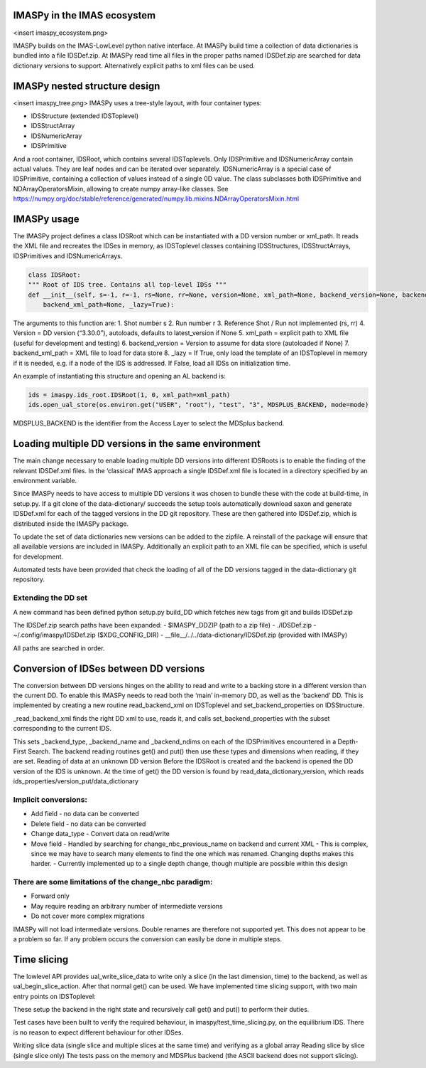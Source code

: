 IMASPy in the IMAS ecosystem
=================

<insert imaspy_ecosystem.png>

IMASPy builds on the IMAS-LowLevel python native interface. At IMASPy build time a collection of data dictionaries is bundled into a file IDSDef.zip. At IMASPy read time all files in the proper paths named IDSDef.zip are searched for data dictionary versions to support. Alternatively explicit paths to xml files can be used.

IMASPy nested structure design
=================

<insert imaspy_tree.png>
IMASPy uses a tree-style layout, with four container types:

- IDSStructure (extended IDSToplevel)
- IDSStructArray
- IDSNumericArray
- IDSPrimitive

And a root container, IDSRoot, which contains several IDSToplevels.
Only IDSPrimitive and IDSNumericArray contain actual values. They are leaf nodes and can be iterated over separately. IDSNumericArray is a special case of IDSPrimitive, containing a collection of values instead of a single 0D value. The class subclasses both IDSPrimitive and NDArrayOperatorsMixin, allowing to create numpy array-like classes. See https://numpy.org/doc/stable/reference/generated/numpy.lib.mixins.NDArrayOperatorsMixin.html


IMASPy usage
=================

The IMASPy project defines a class IDSRoot which can be instantiated with a DD version number or xml_path. It reads the XML file and recreates the IDSes in memory, as IDSToplevel classes containing IDSStructures, IDSStructArrays, IDSPrimitives and IDSNumericArrays.

.. code-block:: python

    class IDSRoot:
    """ Root of IDS tree. Contains all top-level IDSs """
    def __init__(self, s=-1, r=-1, rs=None, rr=None, version=None, xml_path=None, backend_version=None, backend_xml_path=None, backend_version=None,
        backend_xml_path=None, _lazy=True):

The arguments to this function are:
1. Shot number s
2. Run number r
3. Reference Shot / Run not implemented (rs, rr)
4. Version = DD version (“3.30.0”), autoloads, defaults to latest_version if None
5. xml_path = explicit path to XML file (useful for development and testing)
6. backend_version = Version to assume for data store (autoloaded if None)
7. backend_xml_path = XML file to load for data store
8. _lazy = If True, only load the template of an IDSToplevel  in memory if it is needed, e.g. if a node of the IDS is addressed. If False, load all IDSs on initialization time.

An example of instantiating this structure and opening an AL backend is:

.. code-block:: python

    ids = imaspy.ids_root.IDSRoot(1, 0, xml_path=xml_path)
    ids.open_ual_store(os.environ.get("USER", "root"), "test", "3", MDSPLUS_BACKEND, mode=mode)


MDSPLUS_BACKEND is the identifier from the Access Layer to select the MDSplus backend.


Loading multiple DD versions in the same environment
=============
The main change necessary to enable loading multiple DD versions into different IDSRoots is to enable the finding of the relevant IDSDef.xml files. In the ‘classical’ IMAS approach a single IDSDef.xml file is located in a directory specified by an environment variable.

Since IMASPy needs to have access to multiple DD versions it was chosen to bundle these with the code at build-time, in setup.py. If a git clone of the data-dictionary/ succeeds the setup tools automatically download saxon and generate IDSDef.xml for each of the tagged versions in the DD git repository. These are then gathered into IDSDef.zip, which is distributed inside the IMASPy package.

To update the set of data dictionaries new versions can be added to the zipfile. A reinstall of the package will ensure that all available versions are included in IMASPy. Additionally an explicit path to an XML file can be specified, which is useful for development.

Automated tests have been provided that check the loading of all of the DD versions tagged in the data-dictionary git repository.

Extending the DD set
---------
A new command has been defined python setup.py build_DD which fetches new tags from git and builds IDSDef.zip

The IDSDef.zip search paths have been expanded:
- $IMASPY_DDZIP (path to a zip file)
- ./IDSDef.zip
- ~/.config/imaspy/IDSDef.zip ($XDG_CONFIG_DIR)
- __file__/../../data-dictionary/IDSDef.zip (provided with IMASPy)

All paths are searched in order.


Conversion of IDSes between DD versions
===============
The conversion between DD versions hinges on the ability to read and write to a backing store in a different version than the current DD. To enable this IMASPy needs to read both the ‘main’ in-memory DD, as well as the ‘backend’ DD. This is implemented by creating a new routine read_backend_xml on IDSToplevel and set_backend_properties on IDSStructure.

.. code-block:: python
    class IDSToplevel(IDSStructure):
       def __init__(
            self, parent, name, structure_xml, backend_version=None, backend_xml_path=None
        ):
            super().__init__(parent, name, structure_xml)

            # Set an explicit backend_version or xml path
            # these will be used when put() or get() is called.
            self._backend_version = backend_version
            self._backend_xml_path = backend_xml_path

            if backend_xml_path or backend_version:
                self._read_backend_xml(backend_version, backend_xml_path)

        def _read_backend_xml(self, version=None, xml_path=None):
            """Find a DD xml from version or path, select the child corresponding to the
            current name and set the backend properties.

            This is defined on the Toplevel and not on the Root because that allows
            IDSes to be read from different versions. Still use the ElementTree memoization
            so performance will not suffer too much from this.
            """


_read_backend_xml finds the right DD xml to use, reads it, and calls set_backend_properties with the subset corresponding to the current IDS.

.. code-block:: python
   def set_backend_properties(self, structure_xml):
        """Walk the union of existing children and those in structure_xml
        and set backend_type annotations for this element and its children."""


This sets _backend_type, _backend_name and _backend_ndims on each of the IDSPrimitives encountered in a Depth-First Search. The backend reading routines get() and put() then use these types and dimensions when reading, if they are set.
Reading of data at an unknown DD version
Before the IDSRoot is created and the backend is opened the DD version of the IDS is unknown. At the time of get() the DD version is found by read_data_dictionary_version, which reads ids_properties/version_put/data_dictionary

Implicit conversions:
-----------
- Add field
  - no data can be converted
- Delete field
  - no data can be converted
- Change data_type
  - Convert data on read/write
- Move field
  - Handled by searching for change_nbc_previous_name on backend and current XML
  - This is complex, since we may have to search many elements to find the one which was renamed. Changing depths makes this harder.
  - Currently implemented up to a single depth change, though multiple are possible within this design

There are some limitations of the change_nbc paradigm:
------------
- Forward only
- May require reading an arbitrary number of intermediate versions
- Do not cover more complex migrations

IMASPy will not load intermediate versions. Double renames are therefore not supported yet. This does not appear to be a problem so far. If any problem occurs the conversion can easily be done in multiple steps.



Time slicing
============
The lowlevel API provides ual_write_slice_data to write only a slice (in the last dimension, time) to the backend, as well as ual_begin_slice_action. After that normal get() can be used. We have implemented time slicing support, with two main entry points on IDSToplevel:


.. code-block:: python
    def getSlice(
        self, time_requested, interpolation_method=CLOSEST_INTERP, occurrence=0
    ):
        """Get a slice from the backend.

        @param[in] time_requested time of the slice
        - UNDEFINED_TIME if not relevant (e.g to append a slice or replace the last slice)
        @param[in] interpolation_method mode for interpolation:
        - CLOSEST_INTERP take the slice at the closest time
        - PREVIOUS_INTERP take the slice at the previous time
        - LINEAR_INTERP interpolate the slice between the values of the previous and next slice
        - UNDEFINED_INTERP if not relevant (for write operations)
        """


    def putSlice(self, occurrence=0, ctx=None):
        """Put a single slice into the backend. only append is supported"""


These setup the backend in the right state and recursively call get() and put() to perform their duties.

Test cases have been built to verify the required behaviour, in imaspy/test_time_slicing.py, on the equilibrium IDS. There is no reason to expect different behaviour for other IDSes.

Writing slice data (single slice and multiple slices at the same time) and verifying as a global array
Reading slice by slice (single slice only)
The tests pass on the memory and MDSPlus backend (the ASCII backend does not support slicing).
